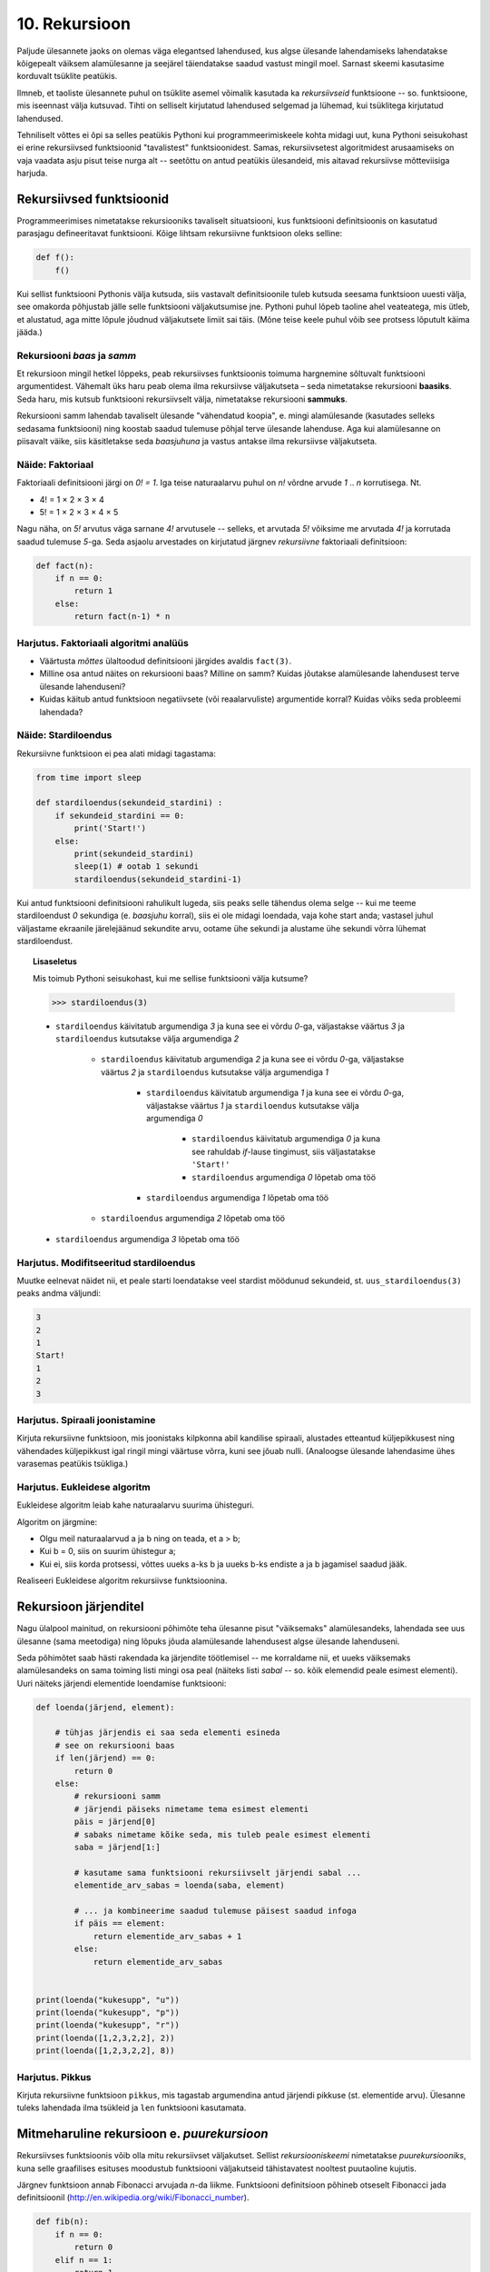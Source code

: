 **************
10. Rekursioon
**************

.. todo::

    * Lisalugemisse (või põhiteksti) tuua näide XML-i läbimisest
    * Maini fraktali näites ära, et vaja ka pikkuse parameetrit. Too seal ka näitelahendus välja
    * Võimalik vääritimõistmine: et rekursiooniahela tipus olev return lõpetab kogu ahela töö ja määrab kogu ahela väärtuse. Selgita, et iga return liigutab fookust vaid 1 frame'i võrra tagasi.

    * lineaarne rekursioon ei ole tegelikult nii kasulik
    * ei ole tegemist eraldi keelekonstruktsiooniga
    * aluseks on hea funktsiooni väljakutsete mõistmine, võiks alustada selle kordamisest
    * rekursiooni näide: “I promise to repeat the sentence I just said” Papert, teaching children .. lk 8
    * rekursiooni näide: habemeajaja (lisalugemisse)
    
Paljude ülesannete jaoks on olemas väga elegantsed lahendused, kus algse ülesande lahendamiseks lahendatakse kõigepealt väiksem alamülesanne ja seejärel täiendatakse saadud vastust mingil moel. Sarnast skeemi kasutasime korduvalt tsüklite peatükis.

Ilmneb, et taoliste ülesannete puhul on tsüklite asemel võimalik kasutada ka *rekursiivseid* funktsioone -- so. funktsioone, mis iseennast välja kutsuvad. Tihti on selliselt kirjutatud lahendused selgemad ja lühemad, kui tsüklitega kirjutatud lahendused.

Tehniliselt võttes ei õpi sa selles peatükis Pythoni kui programmeerimiskeele kohta midagi uut, kuna Pythoni seisukohast ei erine rekursiivsed funktsioonid "tavalistest" funktsioonidest. Samas, rekursiivsetest algoritmidest arusaamiseks on vaja vaadata asju pisut teise nurga alt -- seetõttu on antud peatükis ülesandeid, mis aitavad rekursiivse mõtteviisiga harjuda. 


Rekursiivsed funktsioonid
=========================
Programmeerimises nimetatakse rekursiooniks tavaliselt situatsiooni, kus funktsiooni definitsioonis on kasutatud parasjagu defineeritavat funktsiooni. Kõige lihtsam rekursiivne funktsioon oleks selline:

.. sourcecode:: py3

    def f():
        f()

Kui sellist funktsiooni Pythonis välja kutsuda, siis vastavalt definitsioonile tuleb kutsuda seesama funktsioon uuesti välja, see omakorda põhjustab jälle selle funktsiooni väljakutsumise jne. Pythoni puhul lõpeb taoline ahel veateatega, mis ütleb, et alustatud, aga mitte lõpule jõudnud väljakutsete limiit sai täis. (Mõne teise keele puhul võib see protsess lõputult käima jääda.)

Rekursiooni *baas* ja *samm*
----------------------------
Et rekursioon mingil hetkel lõppeks, peab rekursiivses funktsioonis toimuma hargnemine sõltuvalt funktsiooni argumentidest. Vähemalt üks haru peab olema ilma rekursiivse väljakutseta – seda nimetatakse rekursiooni **baasiks**. Seda haru, mis kutsub funktsiooni rekursiivselt välja, nimetatakse rekursiooni **sammuks**.

Rekursiooni samm lahendab tavaliselt ülesande "vähendatud koopia", e. mingi alamülesande (kasutades selleks sedasama funktsiooni) ning koostab saadud tulemuse põhjal terve ülesande lahenduse. Aga kui alamülesanne on piisavalt väike, siis käsitletakse seda *baasjuhuna* ja vastus antakse ilma rekursiivse väljakutseta.


Näide: Faktoriaal
-----------------
Faktoriaali definitsiooni järgi on `0! = 1`. Iga teise naturaalarvu puhul on `n!` võrdne arvude `1` .. `n` korrutisega. Nt.

* 4! = 1 × 2 × 3 × 4
* 5! = 1 × 2 × 3 × 4 × 5
    
Nagu näha, on `5!` arvutus väga sarnane `4!` arvutusele -- selleks, et arvutada `5!` võiksime me arvutada `4!` ja korrutada saadud tulemuse `5`-ga. Seda asjaolu arvestades on kirjutatud järgnev *rekursiivne* faktoriaali definitsioon:

.. sourcecode:: py3

    def fact(n):
        if n == 0:
            return 1
        else:
            return fact(n-1) * n


Harjutus. Faktoriaali algoritmi analüüs
-----------------------------------------
* Väärtusta *mõttes* ülaltoodud definitsiooni järgides avaldis ``fact(3)``.
* Milline osa antud näites on rekursiooni baas? Milline on samm? Kuidas jõutakse alamülesande lahendusest terve ülesande lahenduseni?
* Kuidas käitub antud funktsioon negatiivsete (või reaalarvuliste) argumentide korral? Kuidas võiks seda probleemi lahendada?


Näide: Stardiloendus
--------------------
Rekursiivne funktsioon ei pea alati midagi tagastama:

.. sourcecode:: py3

    from time import sleep

    def stardiloendus(sekundeid_stardini) :
        if sekundeid_stardini == 0:
            print('Start!')
        else:
            print(sekundeid_stardini)
            sleep(1) # ootab 1 sekundi
            stardiloendus(sekundeid_stardini-1)
    

Kui antud funktsiooni definitsiooni rahulikult lugeda, siis peaks selle tähendus olema selge -- kui me teeme stardiloendust `0` sekundiga (e. *baasjuhu* korral), siis ei ole midagi loendada, vaja kohe start anda; vastasel juhul väljastame ekraanile järelejäänud sekundite arvu, ootame ühe sekundi ja alustame ühe sekundi võrra lühemat stardiloendust. 
     
.. topic:: Lisaseletus

    Mis toimub Pythoni seisukohast, kui me sellise funktsiooni välja kutsume?

    .. sourcecode:: py3

        >>> stardiloendus(3)

    * ``stardiloendus`` käivitatub argumendiga `3` ja kuna see ei võrdu `0`-ga, väljastakse väärtus `3`  ja ``stardiloendus`` kutsutakse välja argumendiga `2`
    
        * ``stardiloendus`` käivitatub argumendiga `2` ja kuna see ei võrdu `0`-ga, väljastakse väärtus `2` ja ``stardiloendus`` kutsutakse välja argumendiga `1`
        
            * ``stardiloendus`` käivitatub argumendiga `1` ja kuna see ei võrdu `0`-ga, väljastakse väärtus `1` ja ``stardiloendus`` kutsutakse välja argumendiga `0`
            
                * ``stardiloendus`` käivitatub argumendiga `0` ja kuna see rahuldab `if`-lause tingimust, siis väljastatakse ``'Start!'``
                 
                * ``stardiloendus`` argumendiga `0` lõpetab oma töö
                
            * ``stardiloendus`` argumendiga `1` lõpetab oma töö
            
        * ``stardiloendus`` argumendiga `2` lõpetab oma töö
        
    * ``stardiloendus`` argumendiga `3` lõpetab oma töö

Harjutus. Modifitseeritud stardiloendus
-----------------------------------------
Muutke eelnevat näidet nii, et peale starti loendatakse veel stardist möödunud sekundeid, st. ``uus_stardiloendus(3)`` peaks andma väljundi:

.. sourcecode:: none

    3
    2
    1
    Start!
    1
    2
    3

Harjutus. Spiraali joonistamine
---------------------------------
Kirjuta rekursiivne funktsioon, mis joonistaks kilpkonna abil kandilise spiraali, alustades etteantud küljepikkusest ning vähendades küljepikkust igal ringil mingi väärtuse võrra, kuni see jõuab nulli.  (Analoogse ülesande lahendasime ühes varasemas peatükis tsükliga.)

Harjutus. Eukleidese algoritm
-------------------------------
Eukleidese algoritm leiab kahe naturaalarvu suurima ühisteguri.

Algoritm on järgmine:

* Olgu meil naturaalarvud a ja b ning on teada, et a > b;
* Kui b = 0, siis on suurim ühistegur a;
* Kui ei, siis korda protsessi, võttes uueks a-ks b ja uueks b-ks endiste a ja b jagamisel saadud jääk.

Realiseeri Eukleidese algoritm rekursiivse funktsioonina.

Rekursioon järjenditel
======================
Nagu ülalpool mainitud, on rekursiooni põhimõte teha ülesanne pisut "väiksemaks" alamülesandeks, lahendada see uus ülesanne (sama meetodiga) ning lõpuks jõuda alamülesande lahendusest algse ülesande lahenduseni.

Seda põhimõtet saab hästi rakendada ka järjendite töötlemisel -- me korraldame nii, et uueks väiksemaks alamülesandeks on sama toiming listi mingi osa peal (näiteks listi *sabal* -- so. kõik elemendid peale esimest elementi). Uuri näiteks järjendi elementide loendamise funktsiooni:

.. sourcecode:: py3

    def loenda(järjend, element):
    
        # tühjas järjendis ei saa seda elementi esineda
        # see on rekursiooni baas
        if len(järjend) == 0: 
            return 0
        else:
            # rekursiooni samm
            # järjendi päiseks nimetame tema esimest elementi
            päis = järjend[0]
            # sabaks nimetame kõike seda, mis tuleb peale esimest elementi
            saba = järjend[1:]

            # kasutame sama funktsiooni rekursiivselt järjendi sabal ...
            elementide_arv_sabas = loenda(saba, element)

            # ... ja kombineerime saadud tulemuse päisest saadud infoga
            if päis == element:
                return elementide_arv_sabas + 1
            else:
                return elementide_arv_sabas


    print(loenda("kukesupp", "u"))
    print(loenda("kukesupp", "p"))
    print(loenda("kukesupp", "r"))
    print(loenda([1,2,3,2,2], 2))
    print(loenda([1,2,3,2,2], 8))

Harjutus. Pikkus
----------------
Kirjuta rekursiivne funktsioon ``pikkus``, mis tagastab argumendina antud järjendi pikkuse (st. elementide arvu). Ülesanne tuleks lahendada ilma tsükleid ja ``len`` funktsiooni kasutamata.


Mitmeharuline rekursioon e. *puurekursioon*
===========================================
Rekursiivses funktsioonis võib olla mitu rekursiivset väljakutset. Sellist *rekursiooniskeemi* nimetatakse *puurekursiooniks*, kuna selle graafilises esituses moodustub funktsiooni väljakutseid tähistavatest nooltest puutaoline kujutis. 

Järgnev funktsioon annab Fibonacci arvujada *n*-da liikme. Funktsiooni definitsioon põhineb otseselt Fibonacci jada definitsioonil (http://en.wikipedia.org/wiki/Fibonacci_number).

.. sourcecode:: py3

    def fib(n):
        if n == 0:
            return 0
        elif n == 1:
            return 1
        else:
            return fib(n-1) + fib(n-2)

Harjutus. Fraktal
-------------------
Fraktalid on graafilised kujundid, milles kordub sama motiiv üha väiksemal kujul (loodetavasti paistab siit seos rekursiooniga).

Kirjuta rekursiivne funktsioon, mis vastavalt etteantud tasemele joonistab vastava kujundi järgmiselt skeemilt (esimene kujund on tasemega 0, teine tasemega 1 jne):

.. image:: images/fraktal.png

Selle fraktali joonistamise mitteformaalne juhis: 0 tasemega fraktali joonistamiseks tuleb joonistada kriips; selleks, et joonistada fraktalit tasemega *n*, tuleb joonistada kriips ja selle kriipsu otsa paremale ja vasakule joonistada vähendatud suurusega fraktalid tasemega *n-1*.

.. hint::

    Ülesannet on lihtsam lahendada, kui korraldate nii, et funktsiooni lõpus on kilpkonn samas punktis ja sama suunaga nagu funkstiooni väljakutsel.

.. todo::
    
    .. sourcecode:: py3
    
        from turtle import *
        
        
        def fraktal(tase, pikkus):
            if tase >= 0:
                forward(pikkus)
                left(90)
                fraktal(tase-1, pikkus * 0.7)
                right(180)
                fraktal(tase-1, pikkus * 0.7)
                left(90)
                backward(pikkus)
                
                
        
        left(90)
        fraktal(3, 100)
        
        
        """
        alternatiivne lahendus:
        
        def fraktal(tase, pikkus):
            if tase == 0:
                forward(pikkus)
                backward(pikkus)
            else:
                forward(pikkus)
                left(90)
                fraktal(tase-1, pikkus * 0.7)
                right(180)
                fraktal(tase-1, pikkus * 0.7)
                left(90)
                backward(pikkus)
        """
    



Harjutus. Kuulujutt
---------------------
Keegi laseb lahti kuulujutu, rääkides seda 3 inimesele. Iga tunni jooksul räägivad kõik, kes kuulujuttu juba teavad, selle edasi 3 inimesele, kes seda veel ei teadnud. Mitu inimest teavad kuulujuttu 10 tunni pärast?

Kirjuta rekursiivne funktsioon, mis annab selle ülesande vastuse suvalise tundide arvu korral.

Harjutus. Küülikud
--------------------
Üks XIII sajandi matemaatik tundis huvi küülikute paljunemise vastu. Ta koostas sellise ülesande: 

* alguses on meil üks äsjasündinud emane ja üks äsjasündinud isane küülik
* küülik saab suguküpseks ühe kuuga (ja ta kasutab oma uut staatust kohe ära)
* küüliku tiinusperiood kestab 1 kuu (st. küülik poegib 1 kuu pärast viljastamist)
* suguküps emane küülik poegib iga kuu järel ja sünnitab igal korral ühe emase ning ühe isase küüliku
* oletame, et küülikud ei sure iial
* mitu paari küülikuid on meil 12 kuu pärast?

Kirjuta üldisem funktsioon, mis annab vastuse suvalise arvu kuude kohta.
    

Näide: Argumentideta rekursioon
-------------------------------
Enamasti käib rekursioon muutuja järgi, mida edastatakse funktsiooni argumendina. Kui lõpetamistingimus on esitatud muul moel, võib rekursioon toimuda ka ilma väärtusi edastamata. Järgmine funktsioon laseb kasutajal arvata mündivisete tulemusi, kuni ta mõne neist õigesti arvab:

.. sourcecode:: py3

    from random import choice

    def mäng() :
        münt = choice(['kull', 'kiri'])
        arvamus = input("Arva, kas kull või kiri: ")
        
        if (münt == arvamus) :
           print("Arvasid õigesti!")
        else:
           print("Proovi veelkord")
           mäng()
    
    mäng()



Rekursiivsed andmestruktuurid
=============================
Eelmises peatükis vaatasime, kuidas järjendeid üksteise sisse pannes luua keerulisemaid andmestruktuure. Selle juures me aga alati arvestasime, mitu taset meie andmestruktuurides on. 

Alati pole tasemete arvu võimalik ette teada -- näiteks failisüsteemi puhul pole kaustade sügavus süsteemi poolt (otseselt) piiratud. Ilmneb, et rekursioon sobib ideaalselt taoliste andmestruktuuride töötlemiseks.

Vaatame kõigepealt ühte näiteprogrammi, mis liidab kokku kõik antud mitmemõõtmelises järjendis olevad arvud, olenemata sellest, mitme mõõtmega on tegemist:

.. sourcecode:: py3

    def liida(järjend):
        summa = 0
        for element in järjend:
            if isinstance(element, list):
                summa += liida(element)
            else:
                summa += element
        return summa

    print(liida([1, [2, 3], [[[[4, 5], 6]]], 7, 8]))
    print(liida([1, 2, 3, 4, 5, 6, 7, 8]))
        

Kuna me ei teadnud, kas mingil tasemel on meil järjendis veel järjendeid, või tulevad juba arvud, siis kasutasime funktsiooni ``isinstance`` elemendi andmetüübi testimiseks.

.. topic:: Kõrvalepõige

    Erinevates teooriates käsitletakse tihti ka naturaalarve rekursiivsete andmestruktuuridena. Meile tuttavaid vahendeid kasutades võiksime esimesi naturaalarve esitada näiteks järgnevalt:
    
    * 0 --- ``[]``
    * 1 --- ``[[]]``
    * 2 --- ``[[[]]]``
    * jne.

    Kas oskaksite kirjutada funktsiooni taoliselt esitatud naturaalarvude liitmiseks?

Harjutus. Kaustade läbimine
-----------------------------

Kirjuta programm, mis otsib etteantud nimega kaustast ja selle kõikidest alamkaustadest *mp3* faile ja kuvab nende nimed ekraanile.

Abiks on järgnevad Pythoni funktsioonid:

* http://docs.python.org/3/library/os.path.html#os.path.isdir
* http://docs.python.org/3/library/os.html#os.listdir

Järgnev programmilõik demonstreerib nende kasutamist:

.. sourcecode:: py3

    import os
    
    # topelt langkriipsud on vajalikud, kuna langkriipsul 
    # on Pythoni sõneliteraalides eritähendus
    kaustanimi = "c:\\mingi_kaust\\alamkaust"
    
    # os.listdir tagastab järjendi faili- ja kaustanimedega
    print(os.listdir(kaustanimi))
    
    # os.path.isdir ütleb, kas antud nime taga peitub kaust (mitte fail)
    print(os.path.isdir(kaustanimi))
    



Ülesanded
=========

1. Kaustad ja järjendid
-----------------------
Kirjuta funktsioon, mis etteantud kaustanime põhjal moodustab ja tagastab mitmemõõtmelise järjendi, kus iga alamkaust on omakorda esindatud järjendina ja failid on esindatud vastavas järjendis olevate sõnedena. Kui meil on näiteks selline kataloog:

* Muusika
    * Eesti musa
        * kaelakee_hääl.mp3
        * Bemmi kummid.mp3
    * miami_vice_theme.mp3

siis funktsioon peaks tagastama sellise järjendi:

* ``[['kaelakee_hääl.mp3', 'Bemmi kummid.mp3'], 'miami_vice_theme.mp3']``

2. Arvamismäng
--------------
Realiseeri 3. peatükis tutvustatud *Arvamismäng* kasutades tsüklite asemel rekursiooni. Programm peaks pidama arvet arvamiste arvu üle ja lõpetama töö, kui kasutaja on juba *n* korda ebaõnnestunult arvanud.


3. Fraktal
----------
Järgneval pildid on fraktali tasemed 1, 2, 3 ja 4:

.. image:: images/cesaro.png


Kirjuta funktsioon, mis võtab argumendiks joonepikkuse ja taseme numbri, ning joonistab kilpkonnaga vastava taseme fraktali.


.. hint::

    Seda ülesannet on mugav lahendada kahe funktsiooniga, kus mitterekursiivne põhifunktsioon kasutab rekursiivset abifunktsiooni.

.. hint::

    Alusta veidi lihtsamast fraktalist:
    
    .. image:: images/cesaro2.png
    
    Selleks et joonistada lihtsustatud fraktali tase *n*, tuleb:
    
    * joonistada fraktal tasemega *n-1*
    * pöörata (veidi vähem, kui 90 kraadi)
    * joonistada fraktal tasemega *n-1*
    * teha järsk pööre tagasi
    * joonistada fraktal tasemega *n-1*
    * pöörata
    * joonistada fraktal tasemega *n-1*
    
    Erijuht (baas) on tase 0, kus tuleb joonistada lihtsalt kriips

4. Kuulujutt ver.2
------------------
Lahenda ülalpool toodud kuulujutu ülesandest ümberpööratud variant:

Antud on linnakese elanike arv *n*. Leida mitme tunni pärast teavad kuulujuttu kõik selle linnakese elanikud.

5. Vokaalide eemaldamine
------------------------
Kirjuta rekursiivne funktsioon ``konsonandid``, mis võtab argumendiks sõne ja tagastab sellest sõnest uue variandi, kus kõik vokaalid on eemaldatud, nt. ``konsonandid("kapitalist")`` peaks tagastama sõne ``"kptlst"``. Ülesanne tuleks lahendada ilma tsükleid kasutamata.

.. hint::

    Tuleta meelde ülaltpool esitatud näitefunktsiooni ``loenda``. Seal koguti rekursiivsete väljakutsete tulemused kokku üheks täisarvuks. Siin on vaja korjata tulemused kokku üheks sõneks.

6. Tagurpidi
------------
Kirjuta rekursiivne funktsioon ``tagurpidi``, mis võtab argumendiks sõne ja tagastab selle sümbolid uue sõnena vastupidises järjestuses. Nt. ``tagurpidi("stressed")`` peaks tagastama sõne ``"desserts"``. Ülesanne tuleks lahendada ilma tsükleid kasutamata. NB! see funktsioon peaks töötama ka tühja sõne puhul!

.. hint::

    Tühja sõne puhul on vastus lihtne. Pikemate sõnede puhul võib küsida ümberpööratud versiooni sõne sabast (st. esimesele sümbolile järgnevad sümbolid) ja kombineerida (liita) see sõne päisega (st. esimese sümboliga).


7. Efektiivsem Fibonacci
------------------------

Ülalpool toodud definitsioon Fibonacci arvude leidmiseks pole optimaalne, sest samu väärtusi peab arvutama mitu korda ning programmi tööaeg kasvab eksponentsiaalselt. Kirjuta funktsioon ümber selliselt, et sama argumendiga väljakutset ei toimuks mitu korda. 

.. hint:: 

     Kasuta funktsioonis ainult üht rekursiivset väljakutset, mis tagastab 2 väärtust st. kirjuta hoopis programm mitte ühe, vaid kahe järjestikuse Fibonacci arvu leidmiseks. Võrrelge antud näites toodud ja oma kirjutatud programmide töökiirust nt 30-da Fibonacci arvu leidmisel.


8. Projecteuler.net
-------------------
Lahenda rekursiooni abil järgmine ülesanne:
http://projecteuler.net/index.php?section=problems&id=15

.. hint::

    * Iga kord, kui sa teed ühe sammu alla või paremale, on su ruudustik (ja probleem) on kohe natuke väiksem.
    * Baasjuhtumina võib käsitleda situatsiooni, kus ruudustiku kõrgus või laius on 0.

9. Sugupuu
----------
    
Antud on fail :download:`sugupuu.txt <downloads/sugupuu.txt>` sugulussidemetega (igal real on inimese nimi, koolon ning tema isa ja ema nimed). 

Loe esmalt andmed Pythoni sõnastikku (võtmeks inimese nimi, väärtuseks kaheelemendiline järjend tema isa ja ema nimedega).

Kirjuta rekursiivne funktsioon ``on_eellane``, mis võtab argumentideks kahe inimese nimed ja sugupuu sõnastiku ning tagastab ``True``, kui esimene inimene on teise eellane (st. isa või vanaema või vanaisa ema jne), vastasel juhul ``False``.

.. hint::

    A on B eellane, kui ta on B ema/isa või kui ta on B ema/isa eellane.

Lisalugemine
============

Rekursioon, müstika, huumor
---------------------------
Mõned viited rekursiooniga seotud koomiksitele, piltidele, mõistetele:

* http://en.wikipedia.org/wiki/Ouroboros
* http://xkcd.com/244/
* http://www.regruntled.com/2009/08/07/recursive-comic/
* http://www.peteonsoftware.com/images/201108/InfiniteRecursion.jpg
* http://en.wikipedia.org/wiki/Drawing_Hands
* http://en.wikipedia.org/wiki/Recursive_acronym
* The Hasselhoffian Recursion 

Mitmetes programmeerimiskeelte õpikutes on terminoloogia osas taoline fragment: 

.. topic:: Terminid

    .. glossary::

        rekursioon
            vt. :term:`rekursioon`


Öeldakse veel, et rekursiooni mõistmiseks tuleb rekursiooni mõista.


Aritmeetilise avaldise väärtustaja
----------------------------------

.. note::
    See näide demonstreerib ühte ilusat rekursiivset algoritmi. Nagu rekursiivsete algoritmide puhul tavaline, võib see alguses aju "sõlme keerata" -- varu endale selle teema läbitöötamiseks piisavalt aega!

Ülesanne: Kirjutada funktsioon, mis võtab argumendiks sõne kujul aritmeetilise avaldise ja tagastab selle väärtuse. Avaldis võib sisaldada arve, aritmeetilisi operatsioone (``+``, ``-``, ``*``, ``/``) ning sulge (mitmel tasemel). Seal, kus sulge pole kasutatud, tuleb arvestada tavalise tehete järjekorraga.

(Lihtsuse mõttes võime esialgu eeldada, et kõik avaldise komponendid on üksteisest tühikutega eraldatud, nt. ``3 * ( -4 / 3.5 + ( 3 - 2 ) ) - 6`` -- sedasi on lihtsam avaldist komponentideks jagada.)

.. note::

    Enne edasi lugemist mõtle, kuidas sa sellise ülesande lahendaksite. Katseta! Milline ülesande aspekt valmistab kõige rohkem probleeme?
    
    Astu samm tagasi ja mõtle, milline võib olla aritmeetilise avaldise *struktuur*.

Alljärgnevalt on toodud mõned näited erineva struktuuriga avaldistest:

* ``3`` --- arv
* ``3 + 2`` --- liitmine, kus argumendid on arvud
* ``3 * 10 + 2 * 10`` --- liitmine, kus argumendid on korrutised
* ``3 - 2 - 6`` --- loetakse ``( 3 - 2 ) - 6``; so. lahutamine, kus vasak argument on lahutamine (``3 - 2``) ja parem argument on arv (``6``)
* ``3 + 2 * 3`` --- loetakse ``3 + ( 2 * 3 )``; so. liitmine, kus vasak argument on arv ja parem argument on korrutamine
* ``( 3 + 2 )`` --- sulgudes olev avaldis
* ``( 3 + 2 ) * 3`` --- korrutamine, kus vasak argument on sulgudes olev avaldis ja parem argument on arv

Viimases kahes näites kasutasime avaldise struktuuri kirjelduses mõistet *avaldis* -- st. me kirjeldasime avaldise olemust *rekursiivselt*.

Enne edasi minemist defineerime abimõisted erinevatel kujudel avaldiste tähistamiseks:

* `faktor` -- arv või sulgudes olev avaldis, nt. ``3`` või ``( 2 * 3 + ( 4 / 6 ) )``
* `term` -- faktor või korrutis/jagatis, nt ``3``, ``( 2 * 3 + ( 4 / 6 ) )`` või ``2 * ( 3 + 4 )``. Pane tähele, et korrutise/jagatise vasak argument võib olla term aga parem argument on faktor (mõtle ``8 / 2 / 2`` struktuuri peale). 
* `avaldis` -- term või liitmine/lahutamine. Liitmise/lahutamise vasak argument võib olla avaldis, aga parem argument on term.
    
Paneme samad mõisted kirja ka spetsiaalses notatsioonis, mida kasutatakse *grammatikate* esitamiseks (``|`` võib lugeda kui sõna *või*):

.. sourcecode:: none

    avaldis  :  term    |  avaldis ('+' | '-') term
    term     :  faktor  |  term    ('*' | '/') faktor
    faktor   :  arv | '(' avaldis ')'

Avaldise väärtustamise plaan on järgnev:

* mugavuse mõttes teisendame sõne *märkide* järjendiks nii, et iga märk on kas mingi operaator, arv või sulg; edasine töö toimub märkide järjendi põhjal
* loome iga avaldise tüübi jaoks eraldi funktsiooni (``loe_avaldis``, ``loe_term``, ``loe_faktor``), mis võtab argumendiks märkide järjendi, loeb järjendi lõpust selle jupi, mida ta tunneb (vastavalt avaldise, termi või faktori) ning tagastab selle jupi väärtuse. "Ära loetud" jupp eemaldatakse märkide järjendist -- seega muutub järjend igal etapil järjest lühemaks.
* märkide järjendi lühendamiseks kasutame meetodit ``pop``, mis eemaldab ja tagastab järjendi viimase elemendi
* kui kõik läheb ilusti, siis funktsiooni ``loe_avaldis`` töö lõpus on märkide järjend muutunud tühjaks järjendiks ja saadud vastus ongi avaldise väärtus.

Selle plaani põhjal on kirjutatud järgnev programm, mis toetub rekursiivsetele funktsioonidele:

.. sourcecode:: py3
    
    def väärtusta_avaldis(avaldis):
        # tühikuid nõudsime selleks, et osadeks jaotamine oleks lihtsam
        märgid = avaldis.split()
        tulemus = loe_avaldis(märgid)
        if märgid != []:
            print("Mingi jama, allesjäänud märgid:", märgid)
        return tulemus
    
    def loe_avaldis(märgid):
        # nagu avaldise grammatika ütleb, on avaldise lõpus alati term
        parem_argument = loe_term(märgid)
        
        # kui enne termi on operaator (+ või -), siis enne operaatorit peab olema avaldis
        if märgid != [] and märgid[-1] in ['+', '-']:
            operaator = märgid.pop() # pop tagastab ja eemaldab listi viimase elemendi
            vasak_argument = loe_avaldis(märgid)
            if operaator == '+':
                return vasak_argument + parem_argument
            else:
                return vasak_argument - parem_argument
                
        # kui liitmist/lahutamist pole, siis järelikult on tegemist
        # avaldise lihtsa variandiga (e. lihtsalt termiga)
        else:
            return parem_argument

    def loe_term(märgid):
        # selle funktsiooni ülesehitus on eelmisega analoogne
        parem_argument = loe_faktor(märgid)

        if märgid != [] and märgid[-1] in ['*', '/']:
            operaator = märgid.pop()
            vasak_argument = loe_term(märgid)
            if operaator == '*':
                return vasak_argument * parem_argument
            else:
                return vasak_argument / parem_argument
        else:
            return parem_argument

    def loe_faktor(märgid):
        märk = märgid.pop()
        
        if märk == ')': # tegemist on sulgudes oleva avaldisega
            tulemus = loe_avaldis(märgid)
            # nüüd on eeldatavasti viimaseks sümboliks '(', "loeme" ka selle ära
            sulg = märgid.pop()
            if sulg != '(':
                print("Mingi jama!")
            return tulemus
        else:
            # pop-itud märk peab olema arv
            return float(märk)

    print(väärtusta_avaldis("3"))
    print(väärtusta_avaldis("( 3 )"))
    print(väärtusta_avaldis("3 * ( -4 / 3.5 + ( 3 - 2 ) ) - 6"))
    print(väärtusta_avaldis("3 * 3"))
    print(väärtusta_avaldis("( 3 + 3 * 4 )"))
    print(väärtusta_avaldis("( 3 + 3 ) * 4"))
    print(väärtusta_avaldis("1 + 1 + 1 + 1"))
    print(väärtusta_avaldis("2 * 2 * 2 * 2"))

.. note::

    Selles programmis on lisaks *otsesele rekursioonile* mängus ka *kaudne rekursioon* -- nt. funktsioon ``loe_faktor`` ei kutsu küll otseselt iseend välja, kuid ta võib kutsuda välja funktsiooni ``loe_avaldis``, mis võib kutsuda välja ``loe_term``-i, mis võib kutsuda välja ``loe_faktor``-i.
    
.. topic:: Küsimus

    Miks ei võiks me alustada märkide järjendi läbimist algusest?

Labürintide genereerimine
-------------------------
Üks huvitav näide rekursiooni kasutamisest on juhuslike labürintide genereerimine.

Kujutame ette, et meil on suur plokk betooni, kuhu me hakkame uuristama ploki külgedega paralleelseid ja aeg-ajalt täisnurga all pööravaid, mõnikord ka hargnevaid käike. Igal sammul on meil mitu võimalust, kuhupoole edasi uuristada. Üks võimalus probleemile läheneda, on uuristada üks juhuslik labürint otse ette, teine labürint vasakule ja kolmas paremale, aga selle, millisest "alam-labürindist" me alustame, valime juhuslikult. Selleks, et labürint ei tuleks triviaalne, jälgime, et me ei puuriks läbi seda seina, mille taga vahetult on juba üks käik uuristatud -- see tingimus tagab selle, et iga järgmise alam-labürindi võimalik ala on järjest väiksem (ilmselt märkate siin juba viidet rekursiooni põhimõtetele).

Selle algoritmi kohta võid täpsemalt uurida vastavast Wikipedia artiklist (http://en.wikipedia.org/wiki/Maze_generation_algorithm) või laadida alla ühe näiteprogrammi (:download:`mazes.py <downloads/mazes.py>`), mis kasutab Pygame nimelist Pythoni lisateeki (tuleb eraldi installeerida, saadaval aadressilt http://pygame.org). 
